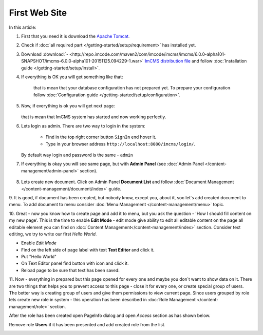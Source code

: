 First Web Site
==============

In this article:



1. First that you need it is download the `Apache Tomcat <http://tomcat.apache.org/download-80.cgi>`_.

2. Check if :doc:`all required part </getting-started/setup/requirement>` has installed yet.

3. Download :download:`- <http://repo.imcode.com/maven2/com/imcode/imcms/imcms/6.0.0-alpha101-SNAPSHOT/imcms-6.0.0-alpha101-20151125.094229-1.war>` `ImCMS distribution file <http://repo.imcode.com/maven2/com/imcode/imcms/imcms/6.0.0-alpha101-SNAPSHOT/imcms-6.0.0-alpha101-20151125.094229-1.war>`_ and follow :doc:`Installation guide </getting-started/setup/install>`.

4. If everything is OK you will get something like that:


    .. image:: first-web-site/_static/01-FirstStartUp.png


    that is mean that your database configuration has not prepared yet. To prepare your configuration follow :doc:`Configuration guide </getting-started/setup/configuration>`.

5. Now, if everything is ok you will get next page:


    .. image:: first-web-site/_static/02-WelcomeImCMSPage.png


   that is mean that ImCMS system has started and now working perfectly.

6. Lets login as admin. There are two way to login in the system:

    - Find in the top right corner button ``SignIn`` end hover it.

    - Type in your browser address ``http://localhost:8080/imcms/login/``.

   By default way login and password is the same - ``admin``

7. If everything is okay you will see same page, but with **Admin Panel** (see :doc:`Admin Panel </content-management/admin-panel>` section).


    .. image:: first-web-site/_static/03-PageWithAdminPanel.png

8. Lets create new document. Click on Admin Panel **Document List** and follow :doc:`Document Management </content-management/document/index>` guide.

9. It is good, if document has been created, but nobody know, except you, about it, soo let's add created document to menu.
To add document to menu consider :doc:`Menu Management </content-management/menu>` topic.

10. Great - now you know how to create page and add it to menu, but you ask the question - 'How I should fill content on my new page'.
This is the time to enable **Edit Mode** - edit mode give ability to edit all editable content on the page all editable element you can find on :doc:`Content Management</content-management/index>` section.
Consider text editing, we try to write our first *Hello World*.


.. |saveIcon| image:: first-web-site/_static/04-ApplyTextEditingIcon.png
    :width: 20pt
    :height: 20pt


- Enable *Edit Mode*
- Find on the left side of page label with text **Text Editor** and click it.
- Put "Hello World"
- On Text Editor panel find button with |saveIcon| icon and click it.
- Reload page to be sure that text has been saved.



11. Now - everything in prepared but this page opened for every one and maybe you don`t want to show data on it.
There are two things that helps you to prevent access to this page - close it for every one, or create special group of users.
The better way is  creating group of users and give them permissions to view current page. Since users grouped by role lets create new
role in system - this operation has been described in :doc:`Role Management </content-management/role>` section.

After the role has been created open PageInfo dialog and open *Access* section as has shown below.


.. image:: first-web-site/_static/05-AccessSection.png


Remove role **Users** if it has been presented and add created role from the list.


.. image:: first-web-site/_static/06-ChangedRolePermission.png

